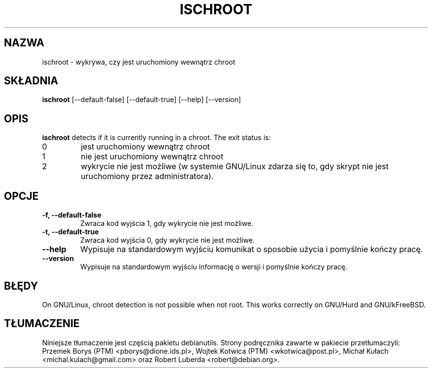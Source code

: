 .\" -*- nroff -*-
.\"*******************************************************************
.\"
.\" This file was generated with po4a. Translate the source file.
.\"
.\"*******************************************************************
.TH ISCHROOT 1 "30 maja 2011" Debian 
.SH NAZWA
ischroot \- wykrywa, czy jest uruchomiony wewnątrz chroot
.SH SKŁADNIA
\fBischroot\fP [\-\-default\-false] [\-\-default\-true] [\-\-help] [\-\-version]
.SH OPIS
\fBischroot\fP detects if it is currently running in a chroot.  The exit status
is:
.TP 
0
jest uruchomiony wewnątrz chroot
.TP 
1
nie jest uruchomiony wewnątrz chroot
.TP 
2
wykrycie nie jest możliwe (w systemie GNU/Linux zdarza się to, gdy skrypt
nie jest uruchomiony przez administratora).
.SH OPCJE
.TP 
\fB\-f, \-\-default\-false\fP
Zwraca kod wyjścia 1, gdy wykrycie nie jest możliwe.
.TP 
\fB\-t, \-\-default\-true\fP
Zwraca kod wyjścia 0, gdy wykrycie nie jest możliwe.
.TP 
\fB\-\-help\fP
Wypisuje na standardowym wyjściu komunikat o sposobie użycia i pomyślnie
kończy pracę.
.TP 
\fB\-\-version\fP
Wypisuje na standardowym wyjściu informację o wersji i pomyślnie kończy
pracę.
.SH BŁĘDY
On GNU/Linux, chroot detection is not possible when not root.  This works
correctly on GNU/Hurd and GNU/kFreeBSD.
.SH TŁUMACZENIE
Niniejsze tłumaczenie jest częścią pakietu debianutils.
Strony podręcznika zawarte w pakiecie przetłumaczyli:
Przemek Borys (PTM) <pborys@dione.ids.pl>,
Wojtek Kotwica (PTM) <wkotwica@post.pl>,
Michał Kułach <michal.kulach@gmail.com> oraz
Robert Luberda <robert@debian.org>.
